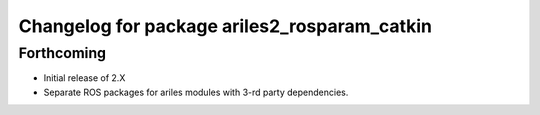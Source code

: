^^^^^^^^^^^^^^^^^^^^^^^^^^^^^^^^^^^^^^^^^^^^^
Changelog for package ariles2_rosparam_catkin
^^^^^^^^^^^^^^^^^^^^^^^^^^^^^^^^^^^^^^^^^^^^^

Forthcoming
-----------

* Initial release of 2.X
* Separate ROS packages for ariles modules with 3-rd party dependencies.
